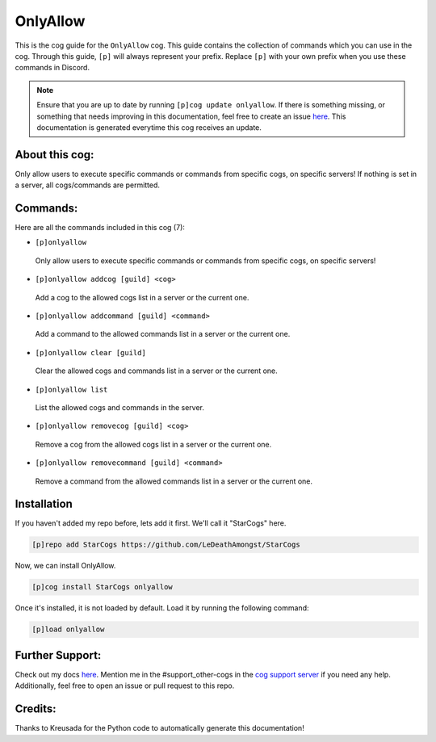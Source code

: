 .. _onlyallow:
=========
OnlyAllow
=========

This is the cog guide for the ``OnlyAllow`` cog. This guide contains the collection of commands which you can use in the cog.
Through this guide, ``[p]`` will always represent your prefix. Replace ``[p]`` with your own prefix when you use these commands in Discord.

.. note::

    Ensure that you are up to date by running ``[p]cog update onlyallow``.
    If there is something missing, or something that needs improving in this documentation, feel free to create an issue `here <https://github.com/LeDeathAmongst/StarCogs/issues>`_.
    This documentation is generated everytime this cog receives an update.

---------------
About this cog:
---------------

Only allow users to execute specific commands or commands from specific cogs, on specific servers! If nothing is set in a server, all cogs/commands are permitted.

---------
Commands:
---------

Here are all the commands included in this cog (7):

* ``[p]onlyallow``
 Only allow users to execute specific commands or commands from specific cogs, on specific servers!

* ``[p]onlyallow addcog [guild] <cog>``
 Add a cog to the allowed cogs list in a server or the current one.

* ``[p]onlyallow addcommand [guild] <command>``
 Add a command to the allowed commands list in a server or the current one.

* ``[p]onlyallow clear [guild]``
 Clear the allowed cogs and commands list in a server or the current one.

* ``[p]onlyallow list``
 List the allowed cogs and commands in the server.

* ``[p]onlyallow removecog [guild] <cog>``
 Remove a cog from the allowed cogs list in a server or the current one.

* ``[p]onlyallow removecommand [guild] <command>``
 Remove a command from the allowed commands list in a server or the current one.

------------
Installation
------------

If you haven't added my repo before, lets add it first. We'll call it "StarCogs" here.

.. code-block:: ini

    [p]repo add StarCogs https://github.com/LeDeathAmongst/StarCogs

Now, we can install OnlyAllow.

.. code-block:: ini

    [p]cog install StarCogs onlyallow

Once it's installed, it is not loaded by default. Load it by running the following command:

.. code-block:: ini

    [p]load onlyallow

----------------
Further Support:
----------------

Check out my docs `here <https://StarCogs.readthedocs.io/en/latest/>`_.
Mention me in the #support_other-cogs in the `cog support server <https://discord.gg/GET4DVk>`_ if you need any help.
Additionally, feel free to open an issue or pull request to this repo.

--------
Credits:
--------

Thanks to Kreusada for the Python code to automatically generate this documentation!